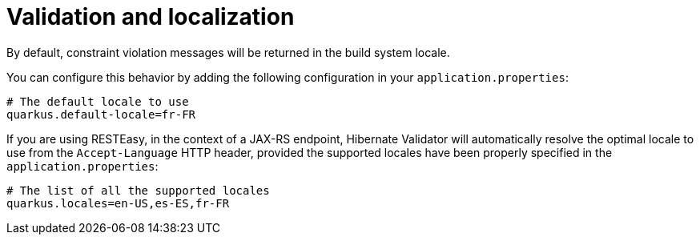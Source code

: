 [id="validation-and-localization_{context}"]
= Validation and localization

By default, constraint violation messages will be returned in the build system locale.

You can configure this behavior by adding the following configuration in your `application.properties`:

[source,properties]
----
# The default locale to use
quarkus.default-locale=fr-FR
----

If you are using RESTEasy, in the context of a JAX-RS endpoint, Hibernate Validator will automatically resolve the optimal locale to use from the `Accept-Language` HTTP header,
provided the supported locales have been properly specified in the `application.properties`:

[source,properties]
----
# The list of all the supported locales
quarkus.locales=en-US,es-ES,fr-FR
----